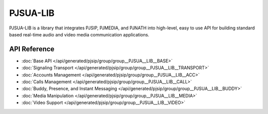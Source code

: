 PJSUA-LIB
============================================

PJSUA-LIB is a library that integrates PJSIP, PJMEDIA, and PJNATH into high-level,
easy to use API for building standard based real-time audio and video media 
communication applications.

API Reference
----------------
- :doc:`Base API </api/generated/pjsip/group/group__PJSUA__LIB__BASE>`
- :doc:`Signaling Transport </api/generated/pjsip/group/group__PJSUA__LIB__TRANSPORT>`
- :doc:`Accounts Management </api/generated/pjsip/group/group__PJSUA__LIB__ACC>`
- :doc:`Calls Management </api/generated/pjsip/group/group__PJSUA__LIB__CALL>`
- :doc:`Buddy, Presence, and Instant Messaging </api/generated/pjsip/group/group__PJSUA__LIB__BUDDY>`
- :doc:`Media Manipulation </api/generated/pjsip/group/group__PJSUA__LIB__MEDIA>`
- :doc:`Video Support </api/generated/pjsip/group/group__PJSUA__LIB__VIDEO>`

